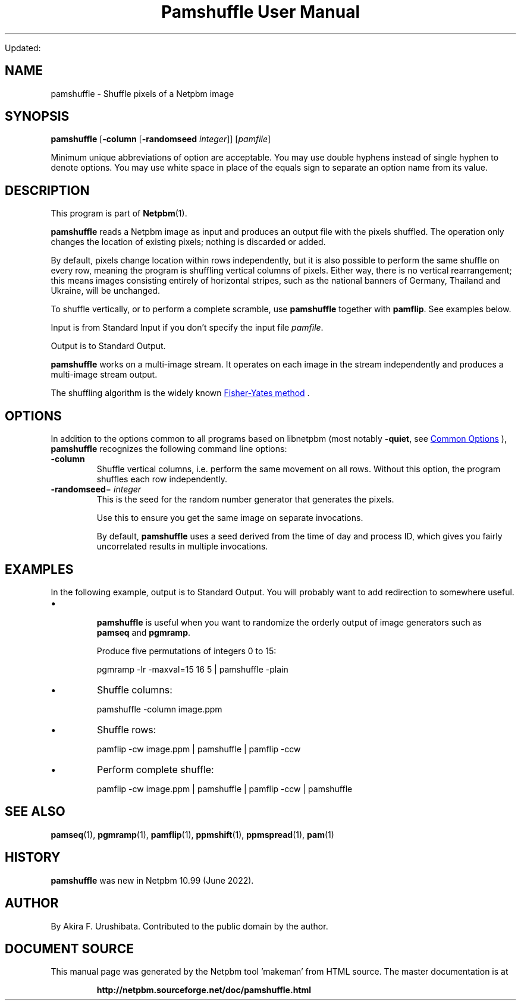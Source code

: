 \
.\" This man page was generated by the Netpbm tool 'makeman' from HTML source.
.\" Do not hand-hack it!  If you have bug fixes or improvements, please find
.\" the corresponding HTML page on the Netpbm website, generate a patch
.\" against that, and send it to the Netpbm maintainer.
.TH "Pamshuffle User Manual" 0 "" "netpbm documentation"

Updated:
.SH NAME
pamshuffle - Shuffle pixels of a Netpbm image

.UN synopsis
.SH SYNOPSIS

\fBpamshuffle\fP
[\fB-column\fP
[\fB-randomseed\fP \fIinteger\fP]]
[\fIpamfile\fP]
.PP
Minimum unique abbreviations of option are acceptable.  You may use
double hyphens instead of single hyphen to denote options.  You may use
white space in place of the equals sign to separate an option name
from its value.

.UN description
.SH DESCRIPTION
.PP
This program is part of
.BR "Netpbm" (1)\c
\&.
.PP
\fBpamshuffle\fP reads a Netpbm image as input and produces an output file
with the pixels shuffled.  The operation only changes the location of existing
pixels; nothing is discarded or added.
.PP
By default, pixels change location within rows independently, but it is
also possible to perform the same shuffle on every row, meaning the program is
shuffling vertical columns of pixels.  Either way, there is no vertical
rearrangement; this means images consisting entirely of horizontal stripes,
such as the national banners of Germany, Thailand and Ukraine, will be
unchanged.
.PP
To shuffle vertically, or to perform a complete scramble, use
\fBpamshuffle\fP together with \fBpamflip\fP.  See examples below.
.PP
Input is from Standard Input if you don't specify the input file
\fIpamfile\fP.
.PP
Output is to Standard Output.
.PP
\fBpamshuffle\fP works on a multi-image stream.  It operates on
each image in the stream independently and produces a multi-image
stream output.
.PP
The shuffling algorithm is the widely known
.UR https://en.wikipedia.org/wiki/Fisher%E2%80%93Yates_shuffle
 Fisher-Yates method
.UE
\&.


.UN options
.SH OPTIONS
.PP
In addition to the options common to all programs based on libnetpbm
(most notably \fB-quiet\fP, see 
.UR index.html#commonoptions
 Common Options
.UE
\&), \fBpamshuffle\fP recognizes the following
command line options:


.TP
\fB-column\fP
Shuffle vertical columns, i.e. perform the same movement on all rows.
Without this option, the program shuffles each row independently.

.TP
\fB-randomseed\fP= \fIinteger\fP
This is the seed for the random number generator that generates the
pixels.
.sp
Use this to ensure you get the same image on separate invocations.
.sp
By default, \fBpamshuffle\fP uses a seed derived from the time of day
and process ID, which gives you fairly uncorrelated results in multiple
invocations.



.UN examples
.SH EXAMPLES
.PP
In the following example, output is to Standard Output.  You will probably
want to add redirection to somewhere useful.


.IP \(bu

.sp
\fBpamshuffle\fP is useful when you want to randomize the orderly
output of image generators such as \fBpamseq\fP and \fBpgmramp\fP.
.sp
Produce five permutations of integers 0 to 15:

.nf
\f(CW
pgmramp -lr -maxval=15 16 5 | pamshuffle -plain
\fP

.fi

.IP \(bu
Shuffle columns:

.nf
\f(CW
pamshuffle -column image.ppm
\fP

.fi


.IP \(bu
Shuffle rows:

.nf
\f(CW
pamflip -cw image.ppm | pamshuffle | pamflip -ccw
\fP

.fi

.IP \(bu
Perform complete shuffle:

.nf
\f(CW
pamflip -cw image.ppm | pamshuffle | pamflip -ccw | pamshuffle
\fP

.fi




.UN seealso
.SH SEE ALSO
.BR "pamseq" (1)\c
\&,
.BR "pgmramp" (1)\c
\&,
.BR "pamflip" (1)\c
\&,
.BR "ppmshift" (1)\c
\&,
.BR "ppmspread" (1)\c
\&,
.BR "pam" (1)\c
\&


.UN history
.SH HISTORY
.PP
\fBpamshuffle\fP was new in Netpbm 10.99 (June 2022).


.UN author
.SH AUTHOR

By Akira F. Urushibata.  Contributed to the public domain by the author.
.SH DOCUMENT SOURCE
This manual page was generated by the Netpbm tool 'makeman' from HTML
source.  The master documentation is at
.IP
.B http://netpbm.sourceforge.net/doc/pamshuffle.html
.PP